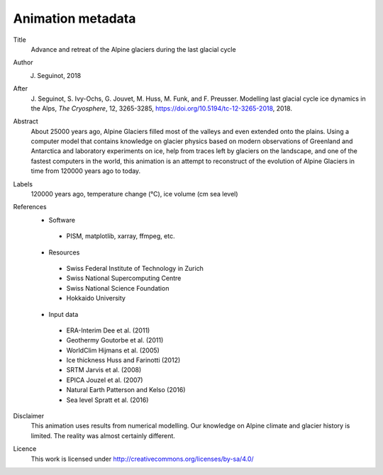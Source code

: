 Animation metadata
------------------

Title
   Advance and retreat of the Alpine glaciers during the last glacial cycle

Author
   J. Seguinot, 2018

After
   J. Seguinot, S. Ivy-Ochs, G. Jouvet, M. Huss, M. Funk, and F. Preusser.
   Modelling last glacial cycle ice dynamics in the Alps, *The Cryosphere*,
   12, 3265-3285, https://doi.org/10.5194/tc-12-3265-2018, 2018.

Abstract
   About 25000 years ago, Alpine Glaciers filled most of the valleys and even
   extended onto the plains. Using a computer model that contains knowledge on
   glacier physics based on modern observations of Greenland and Antarctica and
   laboratory experiments on ice, help from traces left by glaciers on the
   landscape, and one of the fastest computers in the world, this animation is
   an attempt to reconstruct of the evolution of Alpine Glaciers in time from
   120000 years ago to today.

Labels
   120000 years ago, temperature change (°C), ice volume (cm sea level)

References
   * Software
    - PISM, matplotlib, xarray, ffmpeg, etc.
   * Resources
    - Swiss Federal Institute of Technology in Zurich
    - Swiss National Supercomputing Centre
    - Swiss National Science Foundation
    - Hokkaido University
   * Input data
    - ERA-Interim     Dee et al. (2011)
    - Geothermy       Goutorbe et al. (2011)
    - WorldClim       Hijmans et al. (2005)
    - Ice thickness   Huss and Farinotti (2012)
    - SRTM            Jarvis et al. (2008)
    - EPICA           Jouzel et al. (2007)
    - Natural Earth   Patterson and Kelso (2016)
    - Sea level       Spratt et al. (2016)

Disclaimer
   This animation uses results from numerical modelling. Our knowledge on
   Alpine climate and glacier history is limited. The reality was almost
   certainly different.

Licence
   This work is licensed under
   http://creativecommons.org/licenses/by-sa/4.0/
